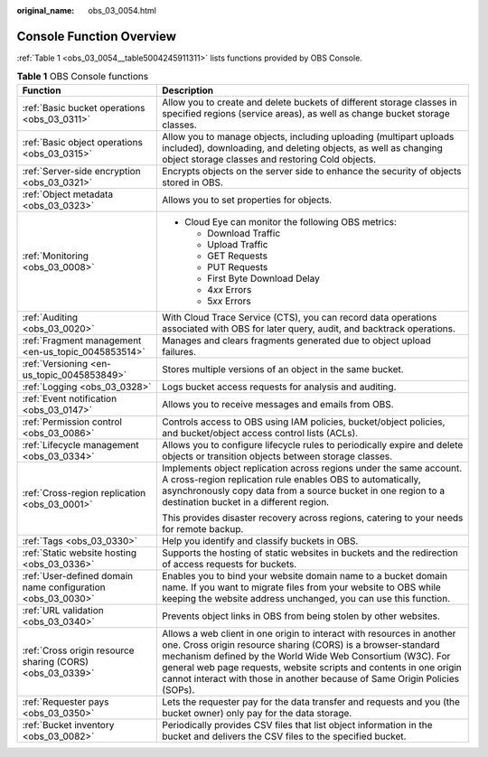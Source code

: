 :original_name: obs_03_0054.html

.. _obs_03_0054:

Console Function Overview
=========================

:ref:`Table 1 <obs_03_0054__table5004245911311>` lists functions provided by OBS Console.

.. _obs_03_0054__table5004245911311:

.. table:: **Table 1** OBS Console functions

   +-------------------------------------------------------------+-----------------------------------------------------------------------------------------------------------------------------------------------------------------------------------------------------------------------------------------------------------------------------------------------------------------------------------------------------------+
   | Function                                                    | Description                                                                                                                                                                                                                                                                                                                                               |
   +=============================================================+===========================================================================================================================================================================================================================================================================================================================================================+
   | :ref:`Basic bucket operations <obs_03_0311>`                | Allow you to create and delete buckets of different storage classes in specified regions (service areas), as well as change bucket storage classes.                                                                                                                                                                                                       |
   +-------------------------------------------------------------+-----------------------------------------------------------------------------------------------------------------------------------------------------------------------------------------------------------------------------------------------------------------------------------------------------------------------------------------------------------+
   | :ref:`Basic object operations <obs_03_0315>`                | Allow you to manage objects, including uploading (multipart uploads included), downloading, and deleting objects, as well as changing object storage classes and restoring Cold objects.                                                                                                                                                                  |
   +-------------------------------------------------------------+-----------------------------------------------------------------------------------------------------------------------------------------------------------------------------------------------------------------------------------------------------------------------------------------------------------------------------------------------------------+
   | :ref:`Server-side encryption <obs_03_0321>`                 | Encrypts objects on the server side to enhance the security of objects stored in OBS.                                                                                                                                                                                                                                                                     |
   +-------------------------------------------------------------+-----------------------------------------------------------------------------------------------------------------------------------------------------------------------------------------------------------------------------------------------------------------------------------------------------------------------------------------------------------+
   | :ref:`Object metadata <obs_03_0323>`                        | Allows you to set properties for objects.                                                                                                                                                                                                                                                                                                                 |
   +-------------------------------------------------------------+-----------------------------------------------------------------------------------------------------------------------------------------------------------------------------------------------------------------------------------------------------------------------------------------------------------------------------------------------------------+
   | :ref:`Monitoring <obs_03_0008>`                             | -  Cloud Eye can monitor the following OBS metrics:                                                                                                                                                                                                                                                                                                       |
   |                                                             |                                                                                                                                                                                                                                                                                                                                                           |
   |                                                             |    -  Download Traffic                                                                                                                                                                                                                                                                                                                                    |
   |                                                             |    -  Upload Traffic                                                                                                                                                                                                                                                                                                                                      |
   |                                                             |    -  GET Requests                                                                                                                                                                                                                                                                                                                                        |
   |                                                             |    -  PUT Requests                                                                                                                                                                                                                                                                                                                                        |
   |                                                             |    -  First Byte Download Delay                                                                                                                                                                                                                                                                                                                           |
   |                                                             |    -  4\ *xx* Errors                                                                                                                                                                                                                                                                                                                                      |
   |                                                             |    -  5\ *xx* Errors                                                                                                                                                                                                                                                                                                                                      |
   +-------------------------------------------------------------+-----------------------------------------------------------------------------------------------------------------------------------------------------------------------------------------------------------------------------------------------------------------------------------------------------------------------------------------------------------+
   | :ref:`Auditing <obs_03_0020>`                               | With Cloud Trace Service (CTS), you can record data operations associated with OBS for later query, audit, and backtrack operations.                                                                                                                                                                                                                      |
   +-------------------------------------------------------------+-----------------------------------------------------------------------------------------------------------------------------------------------------------------------------------------------------------------------------------------------------------------------------------------------------------------------------------------------------------+
   | :ref:`Fragment management <en-us_topic_0045853514>`         | Manages and clears fragments generated due to object upload failures.                                                                                                                                                                                                                                                                                     |
   +-------------------------------------------------------------+-----------------------------------------------------------------------------------------------------------------------------------------------------------------------------------------------------------------------------------------------------------------------------------------------------------------------------------------------------------+
   | :ref:`Versioning <en-us_topic_0045853849>`                  | Stores multiple versions of an object in the same bucket.                                                                                                                                                                                                                                                                                                 |
   +-------------------------------------------------------------+-----------------------------------------------------------------------------------------------------------------------------------------------------------------------------------------------------------------------------------------------------------------------------------------------------------------------------------------------------------+
   | :ref:`Logging <obs_03_0328>`                                | Logs bucket access requests for analysis and auditing.                                                                                                                                                                                                                                                                                                    |
   +-------------------------------------------------------------+-----------------------------------------------------------------------------------------------------------------------------------------------------------------------------------------------------------------------------------------------------------------------------------------------------------------------------------------------------------+
   | :ref:`Event notification <obs_03_0147>`                     | Allows you to receive messages and emails from OBS.                                                                                                                                                                                                                                                                                                       |
   +-------------------------------------------------------------+-----------------------------------------------------------------------------------------------------------------------------------------------------------------------------------------------------------------------------------------------------------------------------------------------------------------------------------------------------------+
   | :ref:`Permission control <obs_03_0086>`                     | Controls access to OBS using IAM policies, bucket/object policies, and bucket/object access control lists (ACLs).                                                                                                                                                                                                                                         |
   +-------------------------------------------------------------+-----------------------------------------------------------------------------------------------------------------------------------------------------------------------------------------------------------------------------------------------------------------------------------------------------------------------------------------------------------+
   | :ref:`Lifecycle management <obs_03_0334>`                   | Allows you to configure lifecycle rules to periodically expire and delete objects or transition objects between storage classes.                                                                                                                                                                                                                          |
   +-------------------------------------------------------------+-----------------------------------------------------------------------------------------------------------------------------------------------------------------------------------------------------------------------------------------------------------------------------------------------------------------------------------------------------------+
   | :ref:`Cross-region replication <obs_03_0001>`               | Implements object replication across regions under the same account. A cross-region replication rule enables OBS to automatically, asynchronously copy data from a source bucket in one region to a destination bucket in a different region.                                                                                                             |
   |                                                             |                                                                                                                                                                                                                                                                                                                                                           |
   |                                                             | This provides disaster recovery across regions, catering to your needs for remote backup.                                                                                                                                                                                                                                                                 |
   +-------------------------------------------------------------+-----------------------------------------------------------------------------------------------------------------------------------------------------------------------------------------------------------------------------------------------------------------------------------------------------------------------------------------------------------+
   | :ref:`Tags <obs_03_0330>`                                   | Help you identify and classify buckets in OBS.                                                                                                                                                                                                                                                                                                            |
   +-------------------------------------------------------------+-----------------------------------------------------------------------------------------------------------------------------------------------------------------------------------------------------------------------------------------------------------------------------------------------------------------------------------------------------------+
   | :ref:`Static website hosting <obs_03_0336>`                 | Supports the hosting of static websites in buckets and the redirection of access requests for buckets.                                                                                                                                                                                                                                                    |
   +-------------------------------------------------------------+-----------------------------------------------------------------------------------------------------------------------------------------------------------------------------------------------------------------------------------------------------------------------------------------------------------------------------------------------------------+
   | :ref:`User-defined domain name configuration <obs_03_0030>` | Enables you to bind your website domain name to a bucket domain name. If you want to migrate files from your website to OBS while keeping the website address unchanged, you can use this function.                                                                                                                                                       |
   +-------------------------------------------------------------+-----------------------------------------------------------------------------------------------------------------------------------------------------------------------------------------------------------------------------------------------------------------------------------------------------------------------------------------------------------+
   | :ref:`URL validation <obs_03_0340>`                         | Prevents object links in OBS from being stolen by other websites.                                                                                                                                                                                                                                                                                         |
   +-------------------------------------------------------------+-----------------------------------------------------------------------------------------------------------------------------------------------------------------------------------------------------------------------------------------------------------------------------------------------------------------------------------------------------------+
   | :ref:`Cross origin resource sharing (CORS) <obs_03_0339>`   | Allows a web client in one origin to interact with resources in another one. Cross origin resource sharing (CORS) is a browser-standard mechanism defined by the World Wide Web Consortium (W3C). For general web page requests, website scripts and contents in one origin cannot interact with those in another because of Same Origin Policies (SOPs). |
   +-------------------------------------------------------------+-----------------------------------------------------------------------------------------------------------------------------------------------------------------------------------------------------------------------------------------------------------------------------------------------------------------------------------------------------------+
   | :ref:`Requester pays <obs_03_0350>`                         | Lets the requester pay for the data transfer and requests and you (the bucket owner) only pay for the data storage.                                                                                                                                                                                                                                       |
   +-------------------------------------------------------------+-----------------------------------------------------------------------------------------------------------------------------------------------------------------------------------------------------------------------------------------------------------------------------------------------------------------------------------------------------------+
   | :ref:`Bucket inventory <obs_03_0082>`                       | Periodically provides CSV files that list object information in the bucket and delivers the CSV files to the specified bucket.                                                                                                                                                                                                                            |
   +-------------------------------------------------------------+-----------------------------------------------------------------------------------------------------------------------------------------------------------------------------------------------------------------------------------------------------------------------------------------------------------------------------------------------------------+
